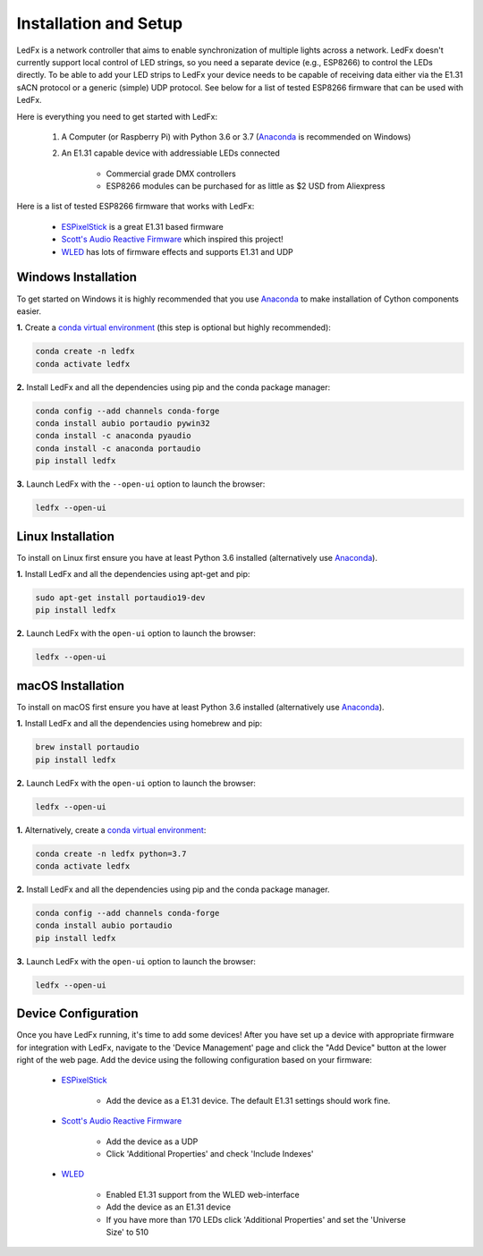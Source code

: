 ================================
Installation and Setup
================================

LedFx is a network controller that aims to enable synchronization of multiple lights across a network. LedFx doesn't currently support local control of LED strings, so you need a separate device (e.g., ESP8266) to control the LEDs directly. To be able to add your LED strips to LedFx your device needs to be capable of receiving data either via the E1.31 sACN protocol or a generic (simple) UDP protocol. See below for a list of tested ESP8266 firmware that can be used with LedFx.

Here is everything you need to get started with LedFx:

    #. A Computer (or Raspberry Pi) with Python 3.6 or 3.7 (`Anaconda <https://www.anaconda.com/download/>`_ is recommended on Windows)
    #. An E1.31 capable device with addressiable LEDs connected

        - Commercial grade DMX controllers
        - ESP8266 modules can be purchased for as little as $2 USD from Aliexpress

Here is a list of tested ESP8266 firmware that works with LedFx:

    - `ESPixelStick <https://github.com/forkineye/ESPixelStick>`_ is a great E1.31 based firmware
    - `Scott's Audio Reactive Firmware <https://github.com/scottlawsonbc/audio-reactive-led-strip>`_ which inspired this project!
    - `WLED <https://github.com/Aircoookie/WLED>`_ has lots of firmware effects and supports E1.31 and UDP

Windows Installation
====================
To get started on Windows it is highly recommended that you use `Anaconda <https://www.anaconda.com/download/>`_ to make installation of Cython components easier.

**1.** Create a `conda virtual environment <http://conda.pydata.org/docs/using/envs.html>`_ (this step is optional but highly recommended):

.. code:: bash

    conda create -n ledfx
    conda activate ledfx

**2.** Install LedFx and all the dependencies using pip and the conda package manager:

.. code:: bash

    conda config --add channels conda-forge
    conda install aubio portaudio pywin32
    conda install -c anaconda pyaudio
    conda install -c anaconda portaudio
    pip install ledfx

**3.** Launch LedFx with the ``--open-ui`` option to launch the browser:

.. code:: bash

    ledfx --open-ui
    
Linux Installation
==================
To install on Linux first ensure you have at least Python 3.6 installed (alternatively use `Anaconda <https://www.anaconda.com/download/>`_).

**1.** Install LedFx and all the dependencies using apt-get and pip:

.. code:: bash

    sudo apt-get install portaudio19-dev
    pip install ledfx

**2.** Launch LedFx with the ``open-ui`` option to launch the browser:

.. code:: bash

    ledfx --open-ui

macOS Installation
==================
To install on macOS first ensure you have at least Python 3.6 installed (alternatively use `Anaconda <https://www.anaconda.com/download/>`_).

**1.** Install LedFx and all the dependencies using homebrew and pip:

.. code:: bash

    brew install portaudio
    pip install ledfx

**2.** Launch LedFx with the ``open-ui`` option to launch the browser:

.. code:: bash

    ledfx --open-ui

**1.** Alternatively, create a `conda virtual environment <http://conda.pydata.org/docs/using/envs.html>`_:

.. code:: bash

    conda create -n ledfx python=3.7
    conda activate ledfx

**2.** Install LedFx and all the dependencies using pip and the conda package manager.

.. code:: bash

    conda config --add channels conda-forge
    conda install aubio portaudio
    pip install ledfx

**3.** Launch LedFx with the ``open-ui`` option to launch the browser:

.. code:: bash

    ledfx --open-ui

Device Configuration
====================
Once you have LedFx running, it's time to add some devices! After you have set up a device with appropriate firmware for integration with LedFx, navigate to the 'Device Management' page and click the "Add Device" button at the lower right of the web page. Add the device using the following configuration based on your firmware:

    * `ESPixelStick <https://github.com/forkineye/ESPixelStick>`_

        - Add the device as a E1.31 device. The default E1.31 settings should work fine.

    * `Scott's Audio Reactive Firmware <https://github.com/scottlawsonbc/audio-reactive-led-strip>`_

        - Add the device as a UDP
        - Click 'Additional Properties' and check 'Include Indexes'

    * `WLED <https://github.com/Aircoookie/WLED>`_

        - Enabled E1.31 support from the WLED web-interface
        - Add the device as an E1.31 device
        - If you have more than 170 LEDs click 'Additional Properties' and set the 'Universe Size' to 510
